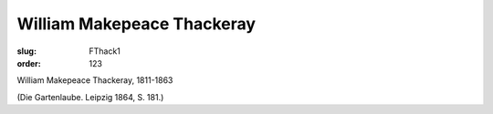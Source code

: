 William Makepeace Thackeray
===========================

:slug: FThack1
:order: 123

William Makepeace Thackeray, 1811-1863

.. class:: source

  (Die Gartenlaube. Leipzig 1864, S. 181.)
